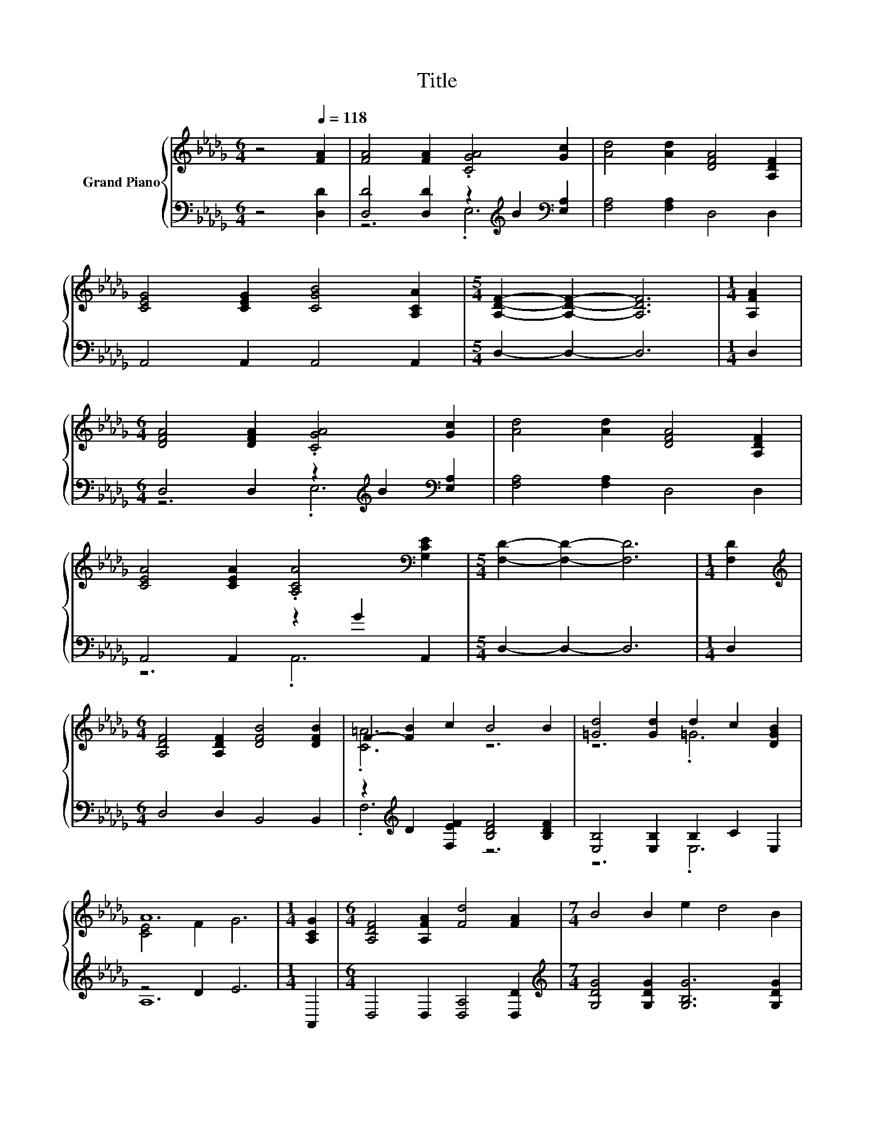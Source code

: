 X:1
T:Title
%%score { ( 1 4 ) | ( 2 3 ) }
L:1/8
M:6/4
K:Db
V:1 treble nm="Grand Piano"
V:4 treble 
V:2 bass 
V:3 bass 
V:1
 z4[Q:1/4=118] [FA]2 | [FA]4 [FA]2 .[CGA]4 [Gc]2 | [Ad]4 [Ad]2 [DFA]4 [A,DF]2 | %3
 [CEG]4 [CEG]2 [CGB]4 [A,CA]2 |[M:5/4] [A,DF]2- [A,DF]2- [A,DF]6 |[M:1/4] [A,FA]2 | %6
[M:6/4] [DFA]4 [DFA]2 .[CGA]4 [Gc]2 | [Ad]4 [Ad]2 [DFA]4 [A,DF]2 | %8
 [CEA]4 [CEA]2 .[A,CA]4[K:bass] [G,CE]2 |[M:5/4] [F,D]2- [F,D]2- [F,D]6 |[M:1/4] [F,D]2 | %11
[M:6/4][K:treble] [A,DF]4 [A,DF]2 [DFB]4 [DFB]2 | F2- [FB]2 c2 B4 B2 | [=Gd]4 [Gd]2 d2 c2 [DGB]2 | %14
 A12 |[M:1/4] [A,CG]2 |[M:6/4] [A,DF]4 [A,FA]2 [Fd]4 [FA]2 |[M:7/4] B4 B2 e2 d4 B2 | %18
[M:6/4] A4 d2 [Fd]2 [Ec]2 [Ge]2 |[M:5/4] [Fd]2- [Fd]2- [Fd]6 |] %20
V:2
 z4 [D,D]2 | [D,D]4 [D,D]2 z2[K:treble] B2[K:bass] [E,A,]2 | [F,A,]4 [F,A,]2 D,4 D,2 | %3
 A,,4 A,,2 A,,4 A,,2 |[M:5/4] D,2- D,2- D,6 |[M:1/4] D,2 | %6
[M:6/4] D,4 D,2 z2[K:treble] B2[K:bass] [E,A,]2 | [F,A,]4 [F,A,]2 D,4 D,2 | A,,4 A,,2 z2 G2 A,,2 | %9
[M:5/4] D,2- D,2- D,6 |[M:1/4] D,2 |[M:6/4] D,4 D,2 B,,4 B,,2 | %12
 z2[K:treble] D2 [F,EF]2 [B,DF]4 [B,DF]2 | [E,B,]4 [E,B,]2 B,2 C2 E,2 | z4 D2 E6 |[M:1/4] A,,2 | %16
[M:6/4] D,4 D,2 [D,A,]4 [D,D]2 |[M:7/4][K:treble] [G,DG]4 [G,DG]2 [G,B,G]6 [G,DG]2 | %18
[M:6/4] [A,DF]4 [A,F]2[K:bass] [A,,A,]4 [A,,A,]2 |[M:5/4] [D,A,]2- [D,A,]2- [D,A,]6 |] %20
V:3
 x6 | z6 .E,6[K:treble][K:bass] | x12 | x12 |[M:5/4] x10 |[M:1/4] x2 | %6
[M:6/4] z6 .E,6[K:treble][K:bass] | x12 | z6 .A,,6 |[M:5/4] x10 |[M:1/4] x2 |[M:6/4] x12 | %12
 .F,6[K:treble] z6 | z6 .E,6 | A,12 |[M:1/4] x2 |[M:6/4] x12 |[M:7/4][K:treble] x14 | %18
[M:6/4] x6[K:bass] x6 |[M:5/4] x10 |] %20
V:4
 x6 | x12 | x12 | x12 |[M:5/4] x10 |[M:1/4] x2 |[M:6/4] x12 | x12 | x10[K:bass] x2 |[M:5/4] x10 | %10
[M:1/4] x2 |[M:6/4][K:treble] x12 | .[C=A]6 z6 | z6 .=G6 | [CE]4 F2 G6 |[M:1/4] x2 |[M:6/4] x12 | %17
[M:7/4] x14 |[M:6/4] x12 |[M:5/4] x10 |] %20

